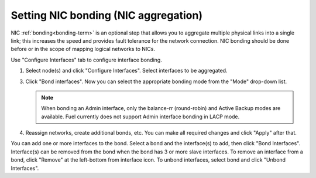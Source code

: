 
.. _nic-bonding-ui:

Setting NIC bonding (NIC aggregation)
-------------------------------------

NIC :ref:`bonding<bonding-term>` is an optional step that allows you
to aggregate multiple physical links into a single link;
this increases the speed and provides fault tolerance
for the network connection.
NIC bonding should be done before or in the scope of
mapping logical networks to NICs.

Use "Configure Interfaces" tab to configure interface bonding.

1. Select node(s) and click "Configure Interfaces".
   Select interfaces to be aggregated.

   .. image:: /_images/bonding-setup-in-ui-2.*

3. Click "Bond interfaces". Now you can select the appropriate bonding
   mode from the "Mode" drop-down list.

   .. note:: When bonding an Admin interface, only the balance-rr
             (round-robin) and Active Backup modes are available. Fuel
             currently does not support Admin interface bonding in LACP
             mode.

   .. image:: /_images/bonding-setup-in-ui-3.*

4. Reassign networks, create additional bonds, etc. You can make all
   required changes and click "Apply" after that.

You can add one or more interfaces to the bond.
Select a bond and the interface(s) to add, then click "Bond Interfaces".
Interface(s) can be removed from the bond
when the bond has 3 or more slave interfaces.
To remove an interface from a bond,
click "Remove" at the left-bottom from interface icon.
To unbond interfaces, select bond and click "Unbond Interfaces".
